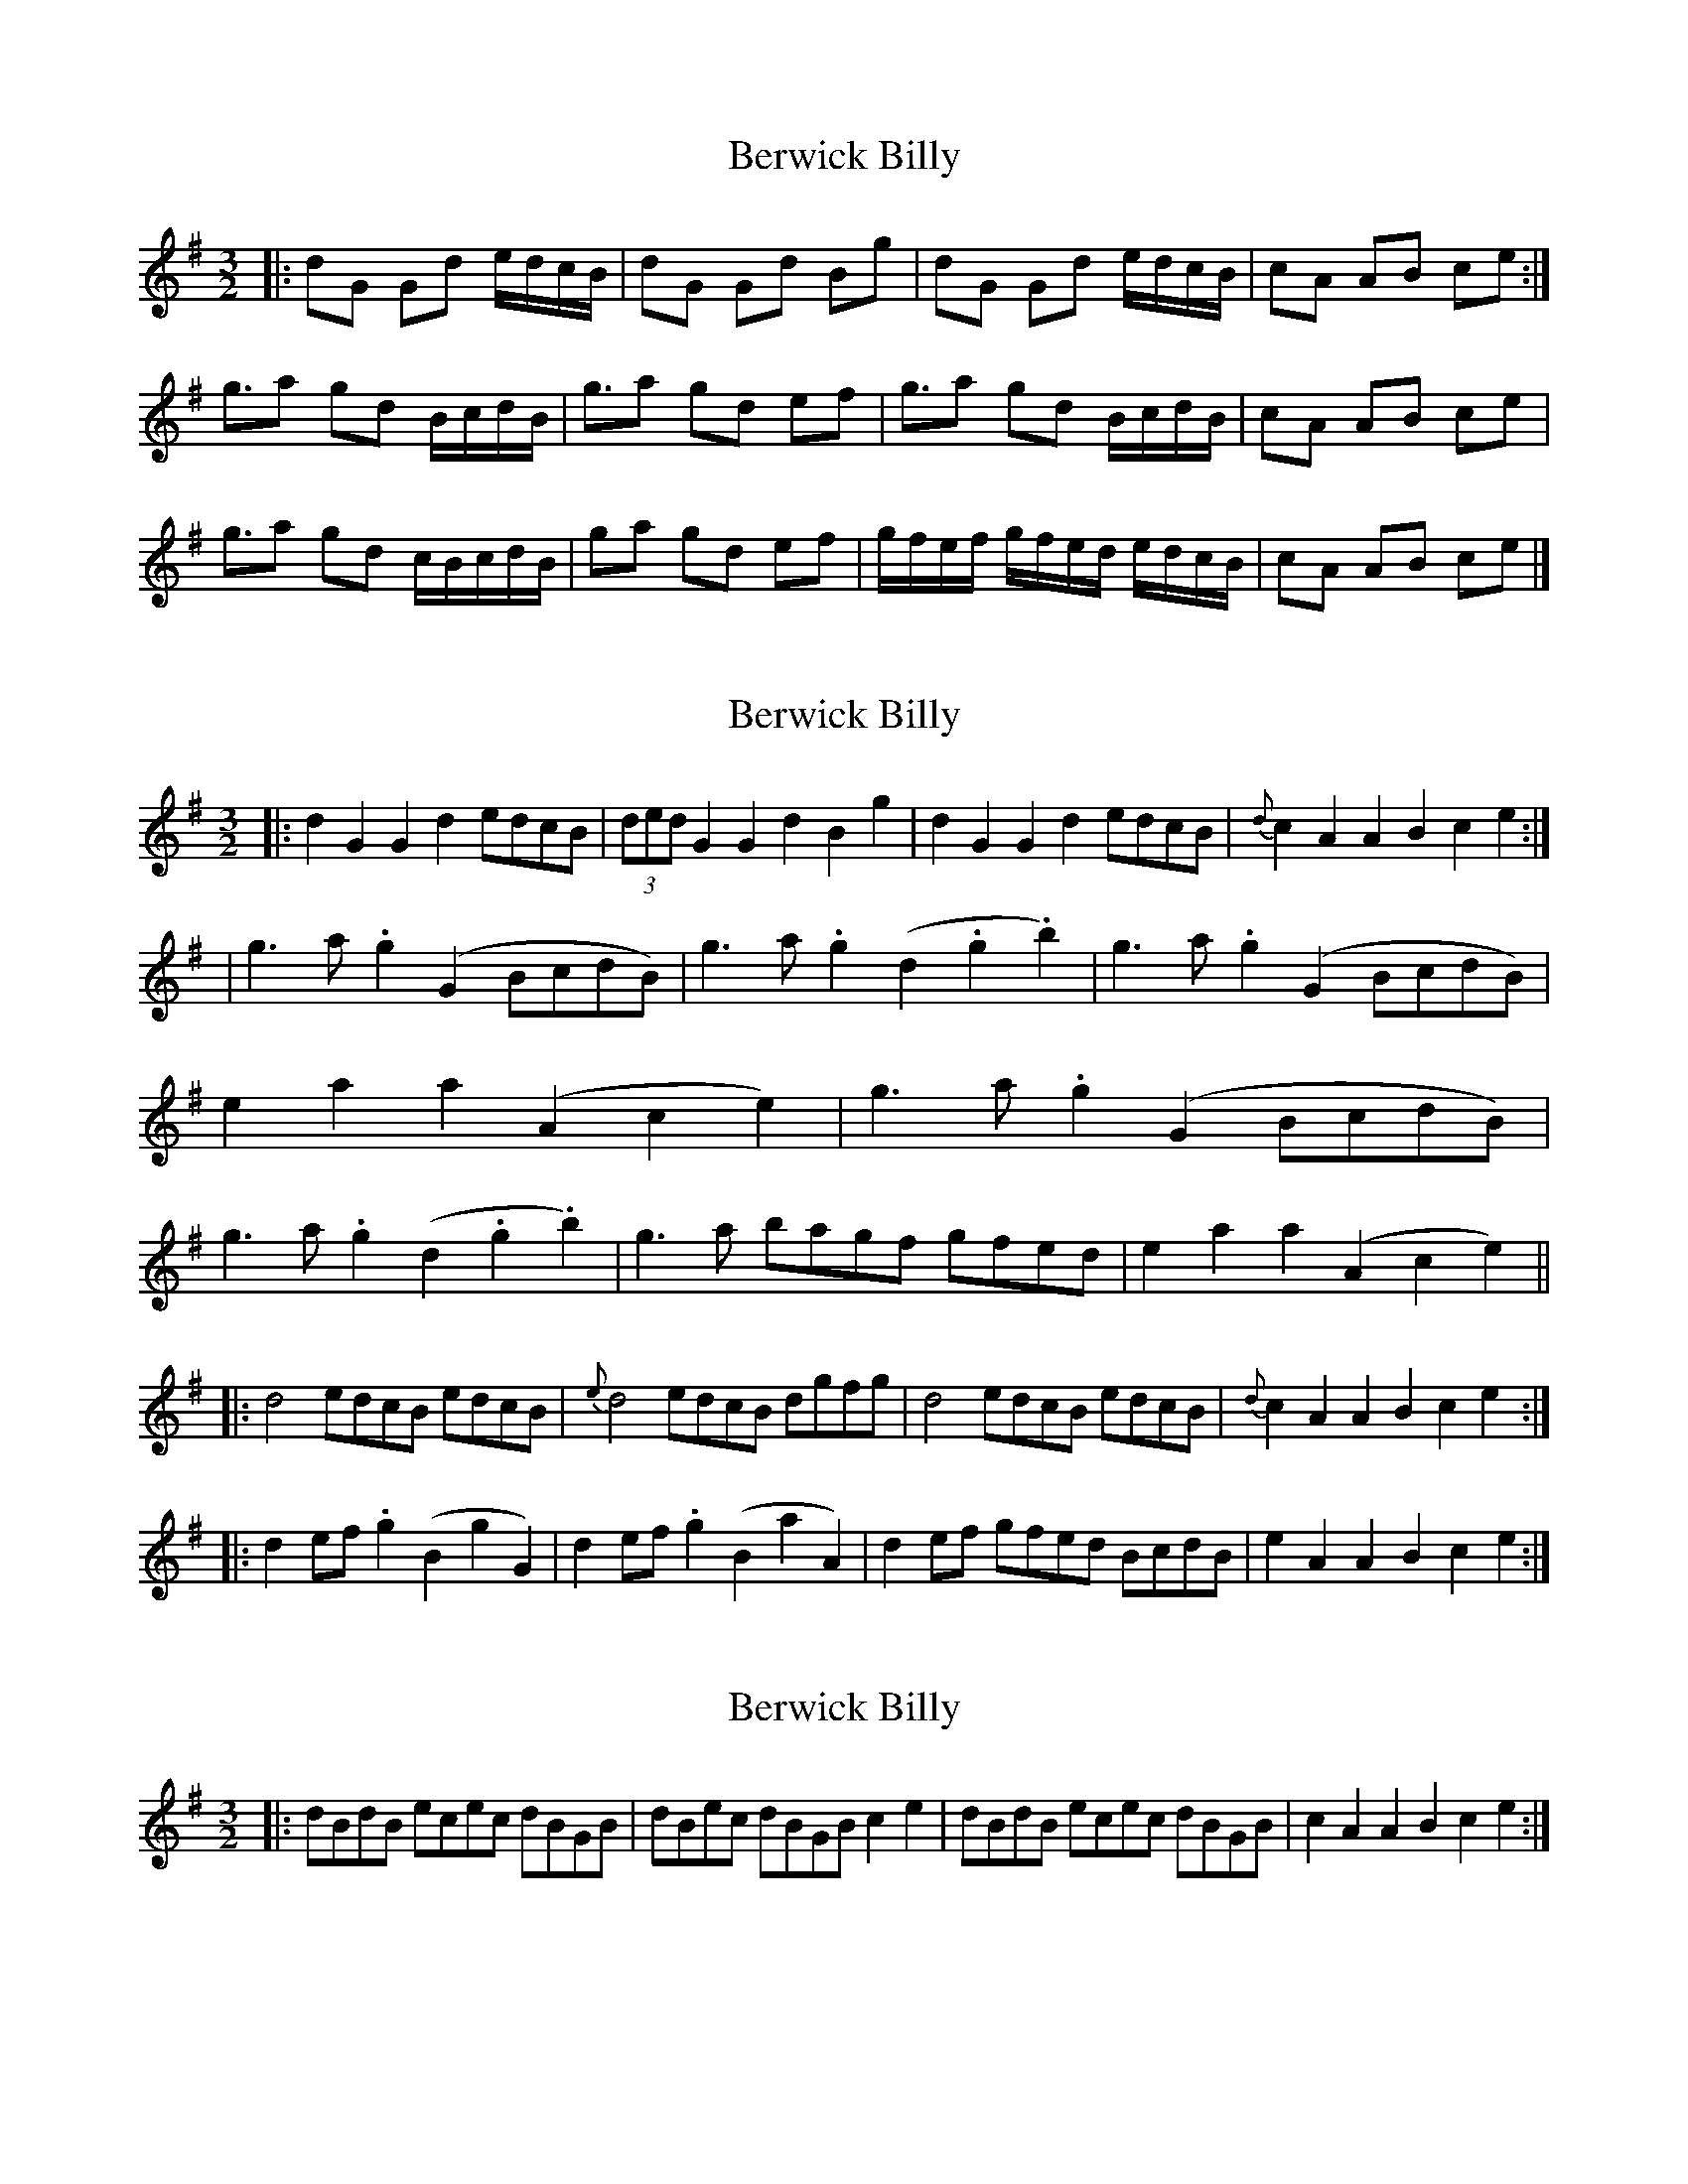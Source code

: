 X: 1
T: Berwick Billy
Z: geoffwright
S: https://thesession.org/tunes/1211#setting1211
R: three-two
M: 3/2
L: 1/8
K: Gmaj
|:dG Gd e/d/c/B/|dG Gd Bg|dG Gd e/d/c/B/|cA AB ce:|
g3/2a gd B/c/d/B/|g3/2a gd ef|g3/2a gd B/c/d/B/|cA AB ce|
g3/2a gd c/B/c/d/B/|ga gd ef|g/f/e/f/ g/f/e/d/ e/d/c/B/|cA AB ce|]
X: 2
T: Berwick Billy
Z: Dr. Dow
S: https://thesession.org/tunes/1211#setting14502
R: three-two
M: 3/2
L: 1/8
K: Gmaj
|:d2G2 G2d2 edcB|(3dedG2 G2d2 B2g2|d2G2 G2d2 edcB|{d}c2A2 A2B2 c2e2:||g3a .g2(G2 BcdB)|g3a .g2(d2 .g2.b2)|g3a .g2(G2 BcdB)|e2a2 a2(A2 c2e2)| g3a .g2(G2 BcdB)|g3a .g2(d2 .g2.b2)|g3a bagf gfed|e2a2 a2(A2 c2e2)|||:d4 edcB edcB|{e}d4 edcB dgfg|d4 edcB edcB|{d}c2A2 A2B2 c2e2:||:d2ef .g2(B2 g2G2)|d2ef .g2(B2 a2A2)|d2ef gfed BcdB|e2A2 A2B2 c2e2:|
X: 3
T: Berwick Billy
Z: Dr. Dow
S: https://thesession.org/tunes/1211#setting14503
R: three-two
M: 3/2
L: 1/8
K: Gmaj
|:dBdB ecec dBGB|dBec dBGB c2e2|dBdB ecec dBGB|c2A2 A2B2 c2e2:|
X: 4
T: Berwick Billy
Z: Pádraig
S: https://thesession.org/tunes/1211#setting14504
R: three-two
M: 3/2
L: 1/8
K: Fmaj
c2 F2 F2 c2 dcBA|c2 F2 F2 c2 d2 f2|c2 F2 F2 c2 dcBA|B2 G2 G2 A2 B2 d2:|fgfe f2 F2 ABcA|fgfe f2 c2 f2 a2|f2 c2 c2 A2 ABcA|g3 a g2 G2 B2 d2|f3g agfa f2 c2|f2 c2 c2 A2 d2 f2|f2 ga bagf agfe d2 g2 g2 G2 B2 d2||c4 dcBA dcBA|c4 dcBA c2 f2|c4 dcBA dcBA|B2 G2 G2 A2 B2 d2:|
X: 5
T: Berwick Billy
Z: Dr. Dow
S: https://thesession.org/tunes/1211#setting14505
R: three-two
M: 3/2
L: 1/8
K: Gmaj
d2G2 G2d2 edcB|d2G2 G2d2 B2g2|d2G2 G2d2 edcB|e2A2 A2B2 c2e2:|g3a g2G2 BcdB|g3a g2G2 B2d2|g3a g2G2 BcdB|e2a2 a2A2 c2e2|g3a g2G2 BcdB|g3a g2G2 B2d2|g3a bagf gfed|e2a2 a2A2 c2e2|||:d4 edcB edcB|d4 edcB dgfg|d4 edcB edcB|c2A2 A2B2 c2e2:|
X: 6
T: Berwick Billy
Z: Crackpot
S: https://thesession.org/tunes/1211#setting14506
R: three-two
M: 3/2
L: 1/8
K: Amix
|:eA Ae f/e/d/c/|eA Ae ca|eA Ae f/e/d/c/|dB Bc df:|a>g aA c/d/e/c/|a>g aA ce|a>g aA c/d/e/c/|fa aB df:||!ee f/e/d/c/ f/e/d/c/ | ee f/e/d/c/ ea | ee f/e/d/c/ f/e/d/c/ | dB Bc df:|a>g aA c/d/e/c/|a>g aA ce|a>g aa a/g/f/e/ | fa aB df:||!
X: 7
T: Berwick Billy
Z: ceolachan
S: https://thesession.org/tunes/1211#setting20922
R: three-two
M: 3/2
L: 1/8
K: Amaj
|: e2A2 A2e2 fedc | e2A2 A2e2 c2a2 | e2A2 A2e2 fedc | d2B2 B2c2 d2f2 :|
|: a3g a2A2 cdec | a3g a2A2 c2e2 | a3g a2A2 cdec | f2a2 a2B2 d2f2 :|
|: e2e2 fedc fedc | e2e2 fedc e2a2 | e2e2 fedc fedc | d2B2 B2c2 d2f2 :|
|: a3g a2A2 cdec | a3g a2A2 c2e2 | a3g a2a2 agfe | f2a2 a2B2 d2f2 :|
